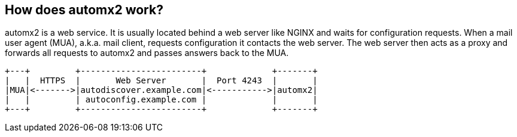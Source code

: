 // vim:ts=4:sw=4:et:ft=asciidoc
== How does automx2 work?

automx2 is a web service.
It is usually located behind a web server like NGINX and waits for configuration requests.
When a mail user agent (MUA), a.k.a. mail client, requests configuration it contacts the web server.
The web server then acts as a proxy and forwards all requests to automx2 and passes answers back to the MUA.

[ditaa,howitworks,svg,align=center]
....
+---+         +------------------------+             +-------+
|   |  HTTPS  |       Web Server       |  Port 4243  |       |
|MUA|<------->|autodiscover.example.com|<----------->|automx2|
|   |         | autoconfig.example.com |             |       |
+---+         +------------------------+             +-------+
....
